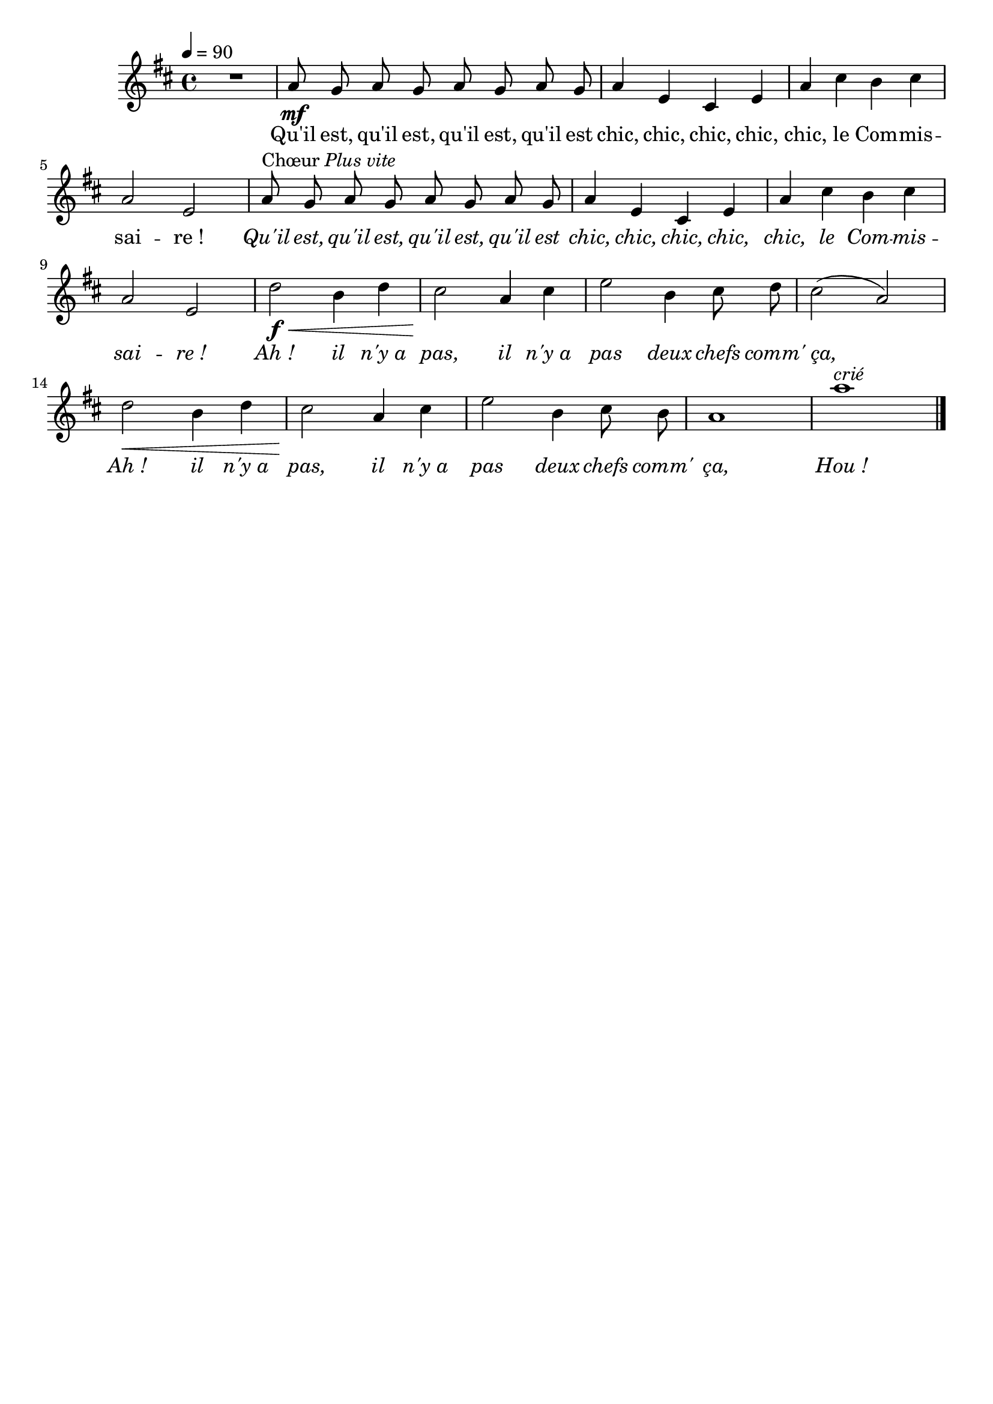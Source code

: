 %Compilation:lilypond .ly
%Apercu:evince .pdf
%Esclaves:timidity -ia .midi
\version "2.12.1"
\language "français"

\header {
  tagline = ""
  composer = ""
}                                        

MetriqueArmure = {
  \tempo 4=90
  \time 4/4
  \key re \major
}

italique = { \override Score . LyricText #'font-shape = #'italic }

roman = { \override Score . LyricText #'font-shape = #'roman }

MusiqueTheme = \relative do'' {
	R1
	la8\mf sol la sol la sol la sol
	la4 mi dod mi
	la4 dod si dod
	la2 mi
	la8^\markup{Chœur \italic "Plus vite"} sol la sol la sol la sol
	la4 mi dod mi
	la4 dod si dod
	la2 mi
	re'2\f\< si4 re
	dod2\! la4 dod
	mi2 si4 dod8 re
	dod2( la)
	re2\< si4 re
	dod2\! la4 dod
	mi2 si4 dod8 si
	la1
	la'1^\markup{\italic crié} \bar "|."
	
}

Paroles = \lyricmode {
	Qu'il est, qu'il est, qu'il est, qu'il est chic, chic, chic, chic, chic,
	le Com -- mis -- sai -- re_!
	\italique Qu'il est, qu'il est, qu'il est, qu'il est chic, chic, chic, chic, chic,
	le Com -- mis -- sai -- re_!
	Ah_! il n'y_a pas, il n'y_a pas deux chefs comm' ça,
	Ah_! il n'y_a pas, il n'y_a pas deux chefs comm' ça,
	Hou_!
}

\score{
    \new Staff <<
      \set Staff.midiInstrument = "flute"
      \new Voice = "theme" {
	\override Score.PaperColumn #'keep-inside-line = ##t
	\autoBeamOff
	\MetriqueArmure
	\MusiqueTheme
      }
      \new Lyrics \lyricsto theme {
	\Paroles
      }                       
    >>
\layout{}
\midi{}
}
